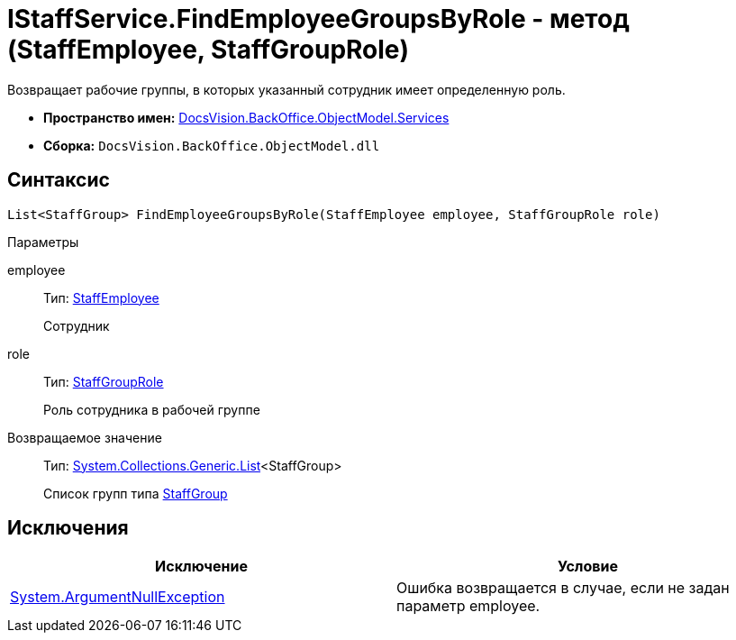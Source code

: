 = IStaffService.FindEmployeeGroupsByRole - метод (StaffEmployee, StaffGroupRole)

Возвращает рабочие группы, в которых указанный сотрудник имеет определенную роль.

* *Пространство имен:* xref:api/DocsVision/BackOffice/ObjectModel/Services/Services_NS.adoc[DocsVision.BackOffice.ObjectModel.Services]
* *Сборка:* `DocsVision.BackOffice.ObjectModel.dll`

== Синтаксис

[source,csharp]
----
List<StaffGroup> FindEmployeeGroupsByRole(StaffEmployee employee, StaffGroupRole role)
----

Параметры

employee::
Тип: xref:api/DocsVision/BackOffice/ObjectModel/StaffEmployee_CL.adoc[StaffEmployee]
+
Сотрудник
role::
Тип: xref:api/DocsVision/BackOffice/ObjectModel/StaffGroupRole_EN.adoc[StaffGroupRole]
+
Роль сотрудника в рабочей группе

Возвращаемое значение::
Тип: https://msdn.microsoft.com/ru-ru/library/6sh2ey19.aspx[System.Collections.Generic.List]<StaffGroup>
+
Список групп типа xref:api/DocsVision/BackOffice/ObjectModel/StaffGroup_CL.adoc[StaffGroup]

== Исключения

[cols=",",options="header"]
|===
|Исключение |Условие
|http://msdn.microsoft.com/ru-ru/library/system.argumentnullexception.aspx[System.ArgumentNullException] |Ошибка возвращается в случае, если не задан параметр employee.
|===
